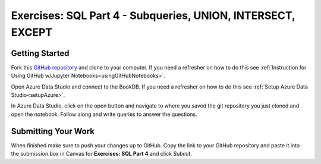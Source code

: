 Exercises: SQL Part 4 - Subqueries, UNION, INTERSECT, EXCEPT
============================================================

Getting Started
---------------

Fork this `GitHub repository <https://github.com/gildedgardenia/sql-part4-exercises>`__ and 
clone to your computer. If you need a refresher on how to do this 
see :ref:`Instruction for Using GitHub w/Jupyter Notebooks<usingGitHubNotebooks>`.

Open Azure Data Studio and connect to the BookDB.  If you need a refresher on how to do this see :ref:`Setup Azure Data Studio<setupAzure>`.
 
In Azure Data Studio, click on the open button and navigate to where you saved the git repository you just cloned and open the notebook.  Follow along and write queries to answer the questions.  

.. figure:: figures/AzureOpenNotebook.png
   :width: 60%
   :alt: Welcome screen for Azure Data Studio with arrow pointing to open button.

Submitting Your Work
--------------------

When finished make sure to push your changes up to GitHub. Copy the link to your GitHub 
repository and paste it into the submission box in Canvas for **Exercises: SQL Part 4** 
and click *Submit*.
